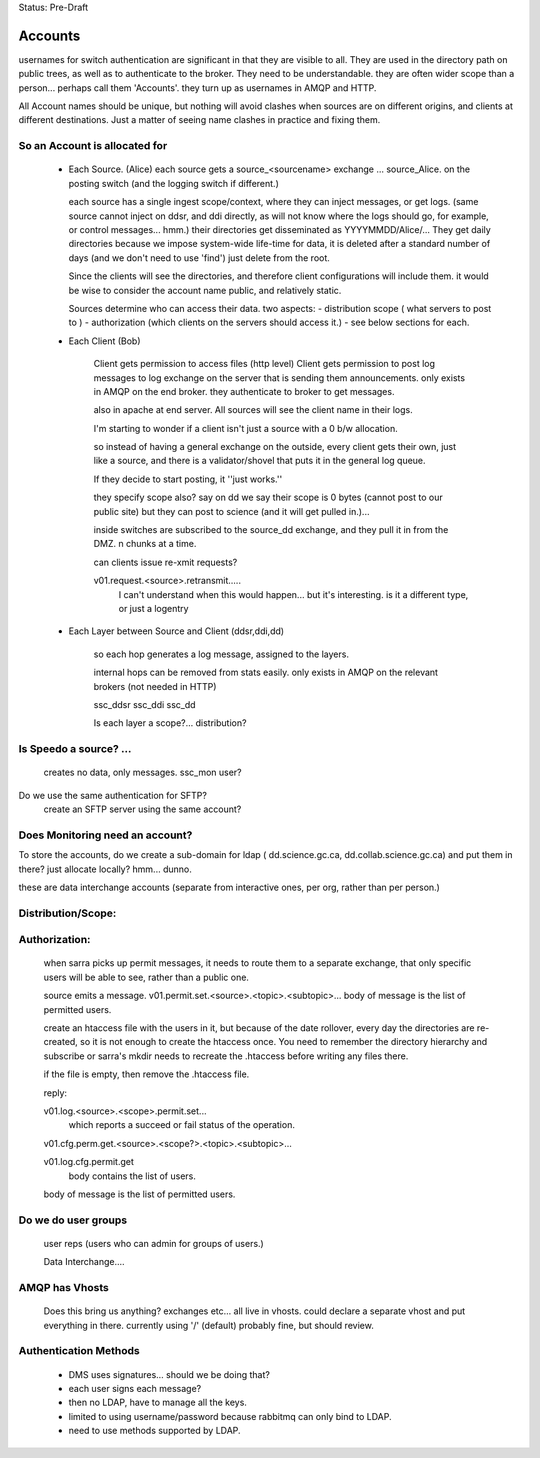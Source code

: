 
Status: Pre-Draft

==========
 Accounts
==========

usernames for switch authentication are significant in that they are visible to all. 
They are used in the directory path on public trees, as well as to authenticate to the broker.
They need to be understandable.  they are often wider scope than a person... 
perhaps call them 'Accounts'.  they turn up as usernames in AMQP and HTTP.

All Account names should be unique, but nothing will avoid clashes when sources are on 
different origins, and clients at different destinations.  Just a matter of seeing name
clashes in practice and fixing them.

So an Account is allocated for
------------------------------

 - Each Source. (Alice)
   each source gets a source_<sourcename> exchange ... source_Alice. 
   on the posting switch (and the logging switch if different.)

   each source has a single ingest scope/context, where they can inject messages, or get logs.
   (same source cannot inject on ddsr, and ddi directly, as will not know where the logs 
   should go, for example, or control messages... hmm.)
   their directories get disseminated as YYYYMMDD/Alice/...
   They get daily directories because we impose system-wide life-time for data, it is deleted
   after a standard number of days (and we don't need to use 'find') just delete from the root.

   Since the clients will see the directories, and therefore client configurations will include them.
   it would be wise to consider the account name public, and relatively static.

   Sources determine who can access their data.
   two aspects:
   - distribution scope ( what servers to post to )
   - authorization (which clients on the servers should access it.)
   - see below sections for each.
   

 - Each Client (Bob)

    Client gets permission to access files (http level)
    Client gets permission to post log messages to log exchange 
    on the server that is sending them announcements.
    only exists in AMQP on the end broker.
    they authenticate to broker to get messages.

    also in apache at end server.
    All sources will see the client name in their logs.

    I'm starting to wonder if a client isn't just a source with a 0 b/w allocation.

    so instead of having a general exchange on the outside,
    every client gets their own, just like a source, and there is a 
    validator/shovel that puts it in the general log queue.

    If they decide to start posting, it ''just works.''

    they specify scope also?  say on dd we say their scope is 0 bytes (cannot post to our public site) but they can post to science (and it will get pulled in.)... 

    inside switches are subscribed to the source_dd exchange, and 
    they pull it in from the DMZ.  n chunks at a time.

    can clients issue re-xmit requests?
 
    v01.request.<source>.retransmit.....
	I can't understand when this would happen...
 	but it's interesting.
	is it a different type, or just a logentry
    
    

 - Each Layer between Source and Client (ddsr,ddi,dd)   

    so each hop generates a log message, assigned to the layers.

    internal hops can be removed from stats easily.
    only exists in AMQP on the relevant brokers (not needed in HTTP)

    ssc_ddsr
    ssc_ddi
    ssc_dd

    Is each layer a scope?... distribution?



Is Speedo a source? ... 
-----------------------

	creates no data, only messages.
	ssc_mon user?

Do we use the same authentication for SFTP?
	create an SFTP server using the same account?


Does Monitoring need an account?
--------------------------------


To store the accounts, do we create a sub-domain for ldap 
( dd.science.gc.ca, dd.collab.science.gc.ca) and put them in there?
just allocate locally?   hmm... dunno.


these are data interchange accounts (separate from interactive ones, 
per org, rather than per person.)



Distribution/Scope:
-------------------
	


Authorization:
--------------

	when sarra picks up permit messages, it needs to route them to 
	a separate exchange, that only specific users will be able to see,
	rather than a public one.

	source emits a message.
	v01.permit.set.<source>.<topic>.<subtopic>...   
	body of message is the list of permitted users.

	create an htaccess file with the users in it, but because of the date rollover,
	every day the directories are re-created, so it is not enough to
	create the htaccess once.  You need to remember the directory hierarchy
	and subscribe or sarra's mkdir needs to recreate the .htaccess before
	writing any files there.

	if the file is empty, then remove the .htaccess file.

	reply:

	v01.log.<source>.<scope>.permit.set...  
           which reports a succeed or fail status of the operation.

	v01.cfg.perm.get.<source>.<scope?>.<topic>.<subtopic>...

	v01.log.cfg.permit.get
		body contains the list of users.

	body of message is the list of permitted users.


Do we do user groups
--------------------

	user reps (users who can admin for groups of users.)

	Data Interchange....
	

AMQP has Vhosts
---------------

	Does this bring us anything?
	exchanges etc... all live in vhosts.
	could declare a separate vhost and put everything in there.
	currently using '/' (default) probably fine, but should review.


Authentication Methods
----------------------

	- DMS uses signatures... should we be doing that?
	- each user signs each message?
	- then no LDAP, have to manage all the keys.


	- limited to using username/password because rabbitmq can only bind to LDAP.
	- need to use methods supported by LDAP.
